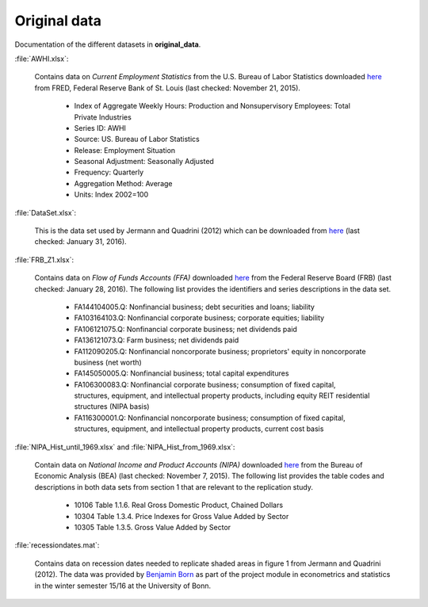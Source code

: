 .. _original_data:

Original data
===============

Documentation of the different datasets in **original_data**.

:file:`AWHI.xlsx`:

	Contains data on *Current Employment Statistics* from the U.S. Bureau of Labor Statistics downloaded 
	`here 
	<https://research.stlouisfed.org/fred2/series/AWHI/downloaddata>`_
	from FRED, Federal Reserve Bank of St. Louis (last checked: November 21, 2015).

		* Index of Aggregate Weekly Hours: Production and Nonsupervisory Employees: Total Private Industries
		* Series ID: AWHI
		* Source: US. Bureau of Labor Statistics
		* Release: Employment Situation
		* Seasonal Adjustment: Seasonally Adjusted
		* Frequency: Quarterly
		* Aggregation Method: Average
		* Units: Index 2002=100


:file:`DataSet.xlsx`:

	This is the data set used by Jermann and Quadrini (2012) which can be downloaded from
	`here 
	<https://www.aeaweb.org/articles.php?doi=10.1257/aer.102.1.238>`_
	(last checked: January 31, 2016).


:file:`FRB_Z1.xlsx`:

	Contains data on *Flow of Funds Accounts (FFA)* downloaded 
	`here 
	<http://www.federalreserve.gov/datadownload/Download.aspx?rel=Z1&series=1f08e962a27dff21b89a7212d58b8346&filetype=spreadsheetml&label=include&layout=seriescolumn&from=03/01/1952&to=09/30/2015>`_
	from the Federal Reserve Board (FRB) (last checked: January 28, 2016). The following list provides the identifiers and series descriptions in the data set.

		* FA144104005.Q: Nonfinancial business; debt securities and loans; liability
		* FA103164103.Q: Nonfinancial corporate business; corporate equities; liability
		* FA106121075.Q: Nonfinancial corporate business; net dividends paid
		* FA136121073.Q: Farm business; net dividends paid
		* FA112090205.Q: Nonfinancial noncorporate business; proprietors' equity in noncorporate business (net worth)
		* FA145050005.Q: Nonfinancial business; total capital expenditures
		* FA106300083.Q: Nonfinancial corporate business; consumption of fixed capital, structures, equipment, and intellectual property products, including equity REIT residential structures (NIPA basis)
		* FA116300001.Q: Nonfinancial noncorporate business; consumption of fixed capital, structures, equipment, and intellectual property products, current cost basis 


:file:`NIPA_Hist_until_1969.xlsx` and :file:`NIPA_Hist_from_1969.xlsx`:

	Contain data on *National Income and Product Accounts (NIPA)* downloaded 
	`here 
	<http://www.bea.gov//national/nipaweb/DownSS2.asp>`_
	from the Bureau of Economic Analysis (BEA) (last checked: November 7, 2015). The following list provides the table codes and descriptions in both data sets from section 1 that are relevant to the replication study. 
		
		* 10106	Table 1.1.6. Real Gross Domestic Product, Chained Dollars
		* 10304	Table 1.3.4. Price Indexes for Gross Value Added by Sector
		* 10305	Table 1.3.5. Gross Value Added by Sector
		

:file:`recessiondates.mat`:

	Contains data on recession dates needed to replicate shaded areas in figure 1 from Jermann and Quadrini (2012). The data was provided by  
	`Benjamin Born 
	<benjamin.born@uni-bonn.de>`_
	as part of the project module in econometrics and statistics in the winter semester 15/16 at the University of Bonn.
